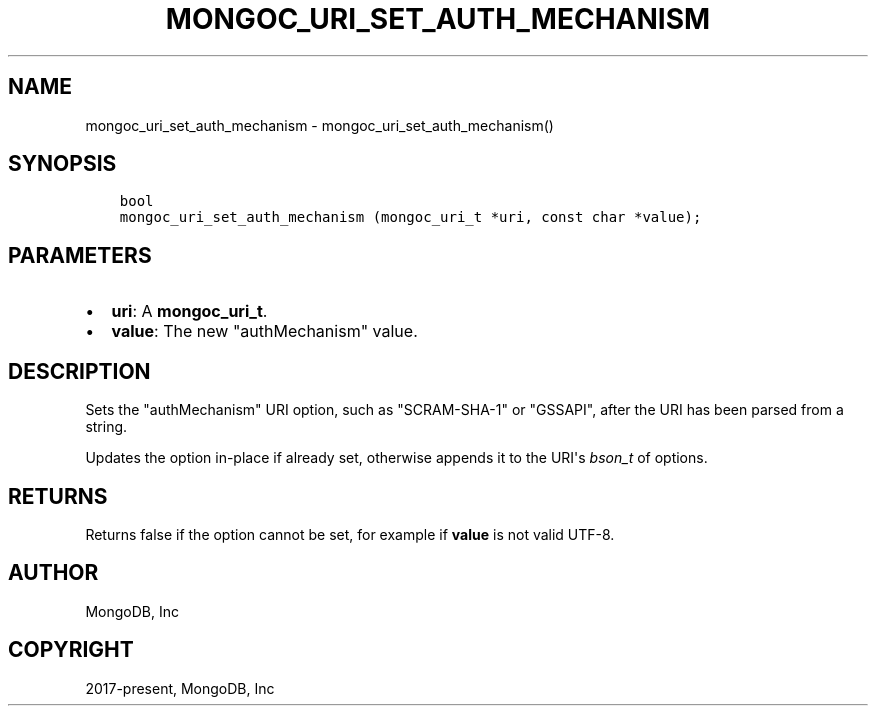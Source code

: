 .\" Man page generated from reStructuredText.
.
.TH "MONGOC_URI_SET_AUTH_MECHANISM" "3" "Nov 17, 2021" "1.20.0" "libmongoc"
.SH NAME
mongoc_uri_set_auth_mechanism \- mongoc_uri_set_auth_mechanism()
.
.nr rst2man-indent-level 0
.
.de1 rstReportMargin
\\$1 \\n[an-margin]
level \\n[rst2man-indent-level]
level margin: \\n[rst2man-indent\\n[rst2man-indent-level]]
-
\\n[rst2man-indent0]
\\n[rst2man-indent1]
\\n[rst2man-indent2]
..
.de1 INDENT
.\" .rstReportMargin pre:
. RS \\$1
. nr rst2man-indent\\n[rst2man-indent-level] \\n[an-margin]
. nr rst2man-indent-level +1
.\" .rstReportMargin post:
..
.de UNINDENT
. RE
.\" indent \\n[an-margin]
.\" old: \\n[rst2man-indent\\n[rst2man-indent-level]]
.nr rst2man-indent-level -1
.\" new: \\n[rst2man-indent\\n[rst2man-indent-level]]
.in \\n[rst2man-indent\\n[rst2man-indent-level]]u
..
.SH SYNOPSIS
.INDENT 0.0
.INDENT 3.5
.sp
.nf
.ft C
bool
mongoc_uri_set_auth_mechanism (mongoc_uri_t *uri, const char *value);
.ft P
.fi
.UNINDENT
.UNINDENT
.SH PARAMETERS
.INDENT 0.0
.IP \(bu 2
\fBuri\fP: A \fBmongoc_uri_t\fP\&.
.IP \(bu 2
\fBvalue\fP: The new "authMechanism" value.
.UNINDENT
.SH DESCRIPTION
.sp
Sets the "authMechanism" URI option, such as "SCRAM\-SHA\-1" or "GSSAPI", after the URI has been parsed from a string.
.sp
Updates the option in\-place if already set, otherwise appends it to the URI\(aqs \fI\%bson_t\fP of options.
.SH RETURNS
.sp
Returns false if the option cannot be set, for example if \fBvalue\fP is not valid UTF\-8.
.SH AUTHOR
MongoDB, Inc
.SH COPYRIGHT
2017-present, MongoDB, Inc
.\" Generated by docutils manpage writer.
.
